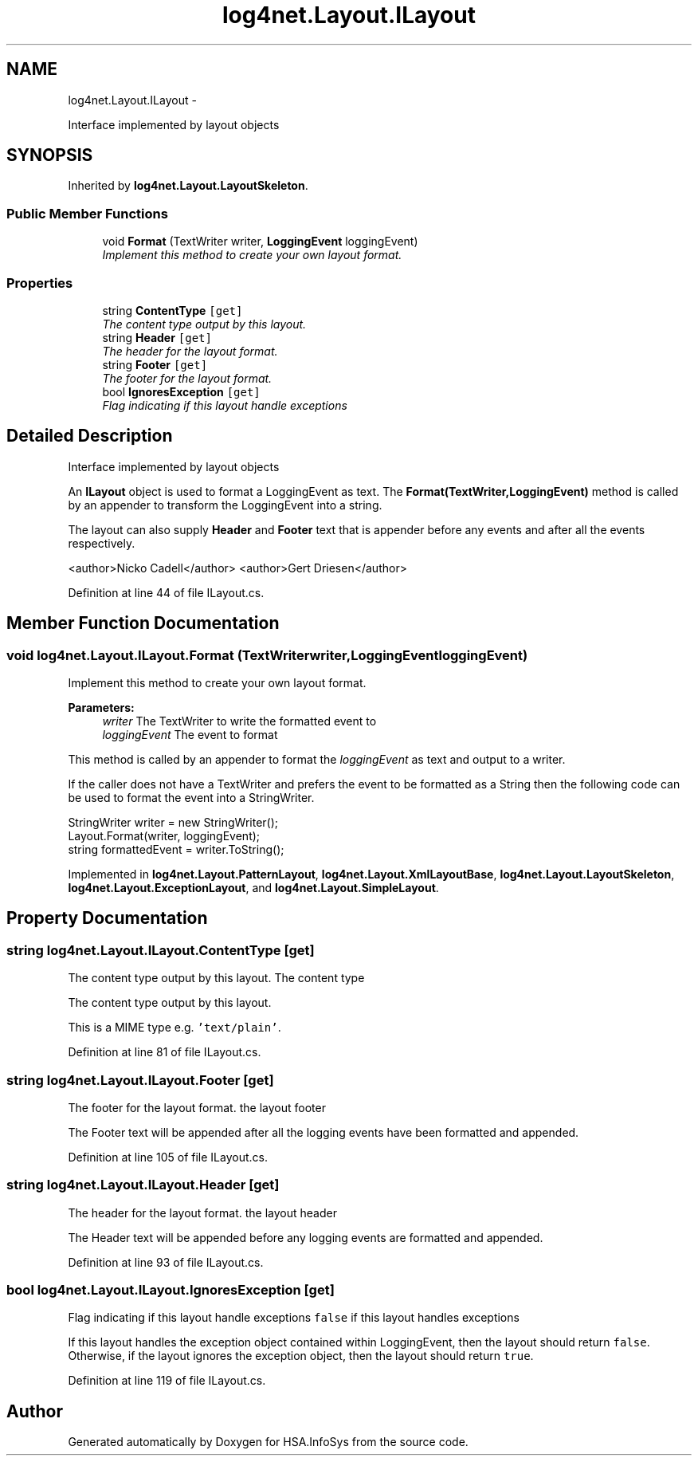 .TH "log4net.Layout.ILayout" 3 "Fri Jul 5 2013" "Version 1.0" "HSA.InfoSys" \" -*- nroff -*-
.ad l
.nh
.SH NAME
log4net.Layout.ILayout \- 
.PP
Interface implemented by layout objects  

.SH SYNOPSIS
.br
.PP
.PP
Inherited by \fBlog4net\&.Layout\&.LayoutSkeleton\fP\&.
.SS "Public Member Functions"

.in +1c
.ti -1c
.RI "void \fBFormat\fP (TextWriter writer, \fBLoggingEvent\fP loggingEvent)"
.br
.RI "\fIImplement this method to create your own layout format\&. \fP"
.in -1c
.SS "Properties"

.in +1c
.ti -1c
.RI "string \fBContentType\fP\fC [get]\fP"
.br
.RI "\fIThe content type output by this layout\&. \fP"
.ti -1c
.RI "string \fBHeader\fP\fC [get]\fP"
.br
.RI "\fIThe header for the layout format\&. \fP"
.ti -1c
.RI "string \fBFooter\fP\fC [get]\fP"
.br
.RI "\fIThe footer for the layout format\&. \fP"
.ti -1c
.RI "bool \fBIgnoresException\fP\fC [get]\fP"
.br
.RI "\fIFlag indicating if this layout handle exceptions \fP"
.in -1c
.SH "Detailed Description"
.PP 
Interface implemented by layout objects 

An \fBILayout\fP object is used to format a LoggingEvent as text\&. The \fBFormat(TextWriter,LoggingEvent)\fP method is called by an appender to transform the LoggingEvent into a string\&. 
.PP
The layout can also supply \fBHeader\fP and \fBFooter\fP text that is appender before any events and after all the events respectively\&. 
.PP
<author>Nicko Cadell</author> <author>Gert Driesen</author> 
.PP
Definition at line 44 of file ILayout\&.cs\&.
.SH "Member Function Documentation"
.PP 
.SS "void log4net\&.Layout\&.ILayout\&.Format (TextWriterwriter, \fBLoggingEvent\fPloggingEvent)"

.PP
Implement this method to create your own layout format\&. 
.PP
\fBParameters:\fP
.RS 4
\fIwriter\fP The TextWriter to write the formatted event to
.br
\fIloggingEvent\fP The event to format
.RE
.PP
.PP
This method is called by an appender to format the \fIloggingEvent\fP  as text and output to a writer\&. 
.PP
If the caller does not have a TextWriter and prefers the event to be formatted as a String then the following code can be used to format the event into a StringWriter\&. 
.PP
.PP
.nf
StringWriter writer = new StringWriter();
Layout\&.Format(writer, loggingEvent);
string formattedEvent = writer\&.ToString();
.fi
.PP
 
.PP
Implemented in \fBlog4net\&.Layout\&.PatternLayout\fP, \fBlog4net\&.Layout\&.XmlLayoutBase\fP, \fBlog4net\&.Layout\&.LayoutSkeleton\fP, \fBlog4net\&.Layout\&.ExceptionLayout\fP, and \fBlog4net\&.Layout\&.SimpleLayout\fP\&.
.SH "Property Documentation"
.PP 
.SS "string log4net\&.Layout\&.ILayout\&.ContentType\fC [get]\fP"

.PP
The content type output by this layout\&. The content type
.PP
The content type output by this layout\&. 
.PP
This is a MIME type e\&.g\&. \fC'text/plain'\fP\&. 
.PP
Definition at line 81 of file ILayout\&.cs\&.
.SS "string log4net\&.Layout\&.ILayout\&.Footer\fC [get]\fP"

.PP
The footer for the layout format\&. the layout footer
.PP
The Footer text will be appended after all the logging events have been formatted and appended\&. 
.PP
Definition at line 105 of file ILayout\&.cs\&.
.SS "string log4net\&.Layout\&.ILayout\&.Header\fC [get]\fP"

.PP
The header for the layout format\&. the layout header
.PP
The Header text will be appended before any logging events are formatted and appended\&. 
.PP
Definition at line 93 of file ILayout\&.cs\&.
.SS "bool log4net\&.Layout\&.ILayout\&.IgnoresException\fC [get]\fP"

.PP
Flag indicating if this layout handle exceptions \fCfalse\fP if this layout handles exceptions
.PP
If this layout handles the exception object contained within LoggingEvent, then the layout should return \fCfalse\fP\&. Otherwise, if the layout ignores the exception object, then the layout should return \fCtrue\fP\&. 
.PP
Definition at line 119 of file ILayout\&.cs\&.

.SH "Author"
.PP 
Generated automatically by Doxygen for HSA\&.InfoSys from the source code\&.
